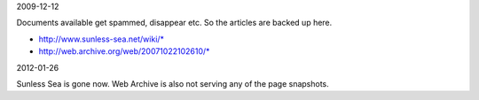 2009-12-12

Documents available get spammed, disappear etc.
So the articles are backed up here.

- http://www.sunless-sea.net/wiki/*
- http://web.archive.org/web/20071022102610/*

2012-01-26

Sunless Sea is gone now. Web Archive is also not serving any of the page snapshots.

